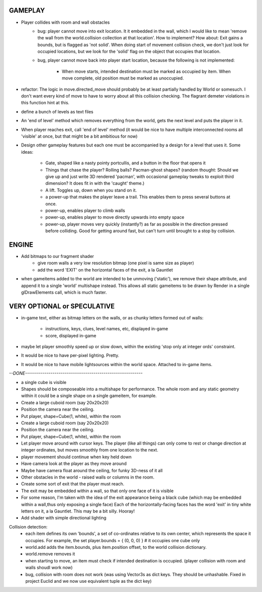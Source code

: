 
GAMEPLAY
--------

* Player collides with room and wall obstacles
    * bug: player cannot move into exit location. It it embedded in the wall,
      which I would like to mean 'remove the wall from the world.collision
      collection at that location'. How to implement? How about: Exit gains
      a bounds, but is flagged as 'not solid'. When doing start of movement
      collision check, we don't just look for occupied locations, but we look
      for the 'solid' flag on the object that occupies that location.
    * bug, player cannot move back into player start location, because the
      following is not implemented:
        * When move starts, intended destination must be marked as occupied by
          item. When move complete, old position must be marked as unoccupied.

* refactor: The logic in move.directed_move should probably be at least
  partially handled by World or somesuch. I don't want every kind of move
  to have to worry about all this collision checking. The flagrant demeter
  violations in this function hint at this.

* define a bunch of levels as text files
* An 'end of level' method which removes everything from the world,
  gets the next level and puts the player in it. 
* When player reaches exit, call 'end of level' method
  (it would be nice to have multiple interconnected rooms all 'visible' at
  once, but that might be a bit ambitious for now)

* Design other gameplay features but each one must be accompanied by a design
  for a level that uses it. Some ideas:
   * Gate, shaped like a nasty pointy portcullis, and a button in the floor
     that opens it
   * Things that chase the player? Rolling balls? Pacman-ghost shapes?
     (random thought: Should we give up and just write 3D rendered 'pacman',
     with occasional gameplay tweaks to exploit third dimension? It does fit
     in with the 'caught' theme.)
   * A lift. Toggles up, down when you stand on it.
   * a power-up that makes the player leave a trail. This enables them to
     press several buttons at once.
   * power-up, enables player to climb walls
   * power-up, enables player to move directly upwards into empty space
   * power-up, player moves very quickly (instantly?) as far as possible
     in the direction pressed before colliding. Good for getting around fast,
     but can't turn until brought to a stop by collision.


ENGINE
------

* Add bitmaps to our fragment shader
    * give room walls a very low resolution bitmap (one pixel is same size
      as player)
    * add the word 'EXIT' on the horizontal faces of the exit, a la Gauntlet

* when gameitems added to the world are intended to be unmoving ('static'),
  we remove their shape attribute, and append it to a single 'world' multishape
  instead. This allows all static gameitems to be drawn by Render in a single
  glDrawElements call, which is much faster.


VERY OPTIONAL or SPECULATIVE
----------------------------

* in-game text, either as bitmap letters on the walls, or as chunky letters
  formed out of walls:
    * instructions, keys, clues, level names, etc, displayed in-game
    * score, displayed in-game

* maybe let player smoothly speed up or slow down, within the existing
  'stop only at integer ords' constraint.

* It would be nice to have per-pixel lighting. Pretty.

* It would be nice to have mobile lightsources within the world space. Attached
  to in-game items.


`--DONE------------------------------------------------------------`

* a single cube is visible

* Shapes should be composeable into a multishape for performance. The whole
  room and any static geometry within it could be a single shape on a single
  gameitem, for example.

* Create a large cuboid room (say 20x20x20)
* Position the camera near the ceiling.

* Put player, shape=Cube(1, white), within the room

* Create a large cuboid room (say 20x20x20)
* Position the camera near the ceiling.
* Put player, shape=Cube(1, white), within the room
* Let player move around with cursor keys. The player (like all things) can
  only come to rest or change direction at integer ordinates, but moves
  smoothly from one location to the next.
* player movement should continue when key held down

* Have camera look at the player as they move around
* Maybe have camera float around the ceiling, for funky 3D-ness of it all

* Other obstacles in the world - raised walls or columns in the room.
* Create some sort of exit that the player must reach.
* The exit may be embedded within a wall, so that only one face of it is
  visible
* For some reason, I'm taken with the idea of the exit appearance being a black
  cube (which may be embedded within a wall,thus only exposing a single face)
  Each of the horizontally-facing faces has the word 'exit' in tiny white
  letters on it, a la Gauntlet. This may be a bit silly. Hooray!
* Add shader with simple directional lighting

Collision detection:
    * each item defines its own 'bounds', a set of co-ordinates relative to
      its own center, which represents the space it occupies. For example,
      the set player.bounds = { (0, 0, 0) } # it occupies one cube only
    * world.add adds the item.bounds, plus item.position offset, to the
      world collision dictionary.
    * world.remove removes it
    * when starting to move, an item must check if intended destination is
      occupied. (player collision with room and walls shoudl work now)
    * bug, collision with room does not work (was using Vector3s as dict
      keys. They should be unhashable. Fixed in project Euclid and we now
      use equivalent tuple as the dict key)

